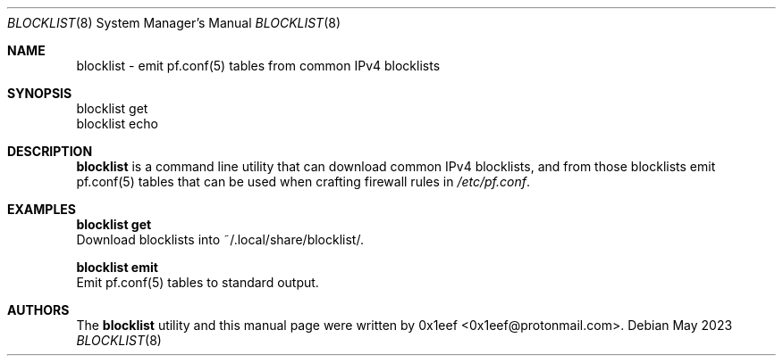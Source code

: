 .Dd May 2023
.Dt BLOCKLIST 8
.Os
.Sh NAME
.Nm blocklist
- emit pf.conf(5) tables from common IPv4 blocklists
.Sh SYNOPSIS
blocklist get
.br
blocklist echo
.Sh DESCRIPTION
.Nm blocklist
is a command line utility that can download common
IPv4 blocklists, and from those blocklists emit
pf.conf(5) tables that can be used when crafting firewall
rules in
.Pa /etc/pf.conf .
.Pp
.Sh EXAMPLES
.Pp
.Nm blocklist get
.br
Download blocklists into ~/.local/share/blocklist/.
.Pp
.Nm blocklist emit
.br
Emit pf.conf(5) tables to standard output.
.Pp
.Sh AUTHORS
The
.Nm blocklist
utility and this manual page were written
by 0x1eef <0x1eef@protonmail.com>.
